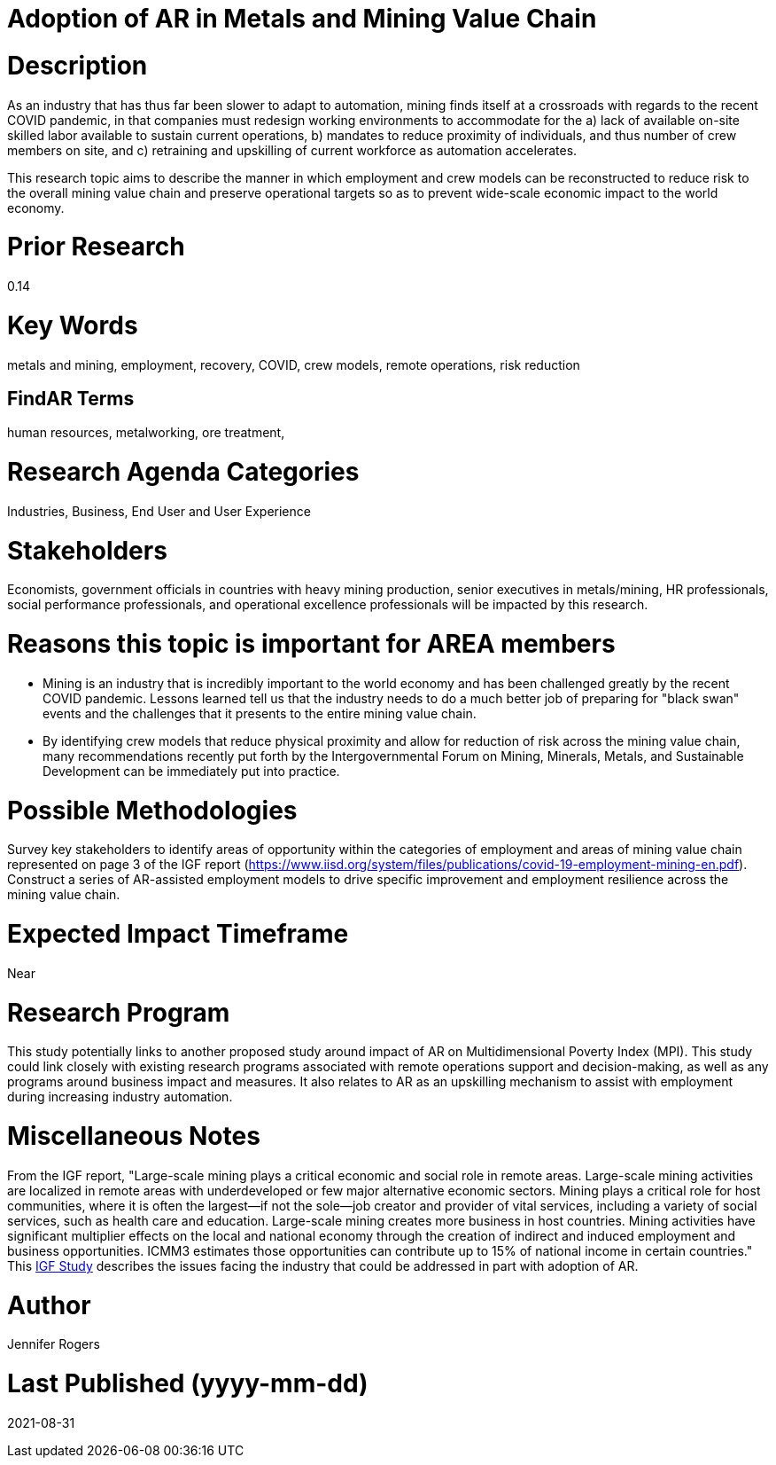 
[[ra-Imetalsandmining5-crewingnewvaluechain]]

# Adoption of AR in Metals and Mining Value Chain

# Description
As an industry that has thus far been slower to adapt to automation, mining finds itself at a crossroads with regards to the recent COVID pandemic, in that companies must redesign working environments to accommodate for the a) lack of available on-site skilled labor available to sustain current operations, b) mandates to reduce proximity of individuals, and thus number of crew members on site, and c) retraining and upskilling of current workforce as automation accelerates.

This research topic aims to describe the manner in which employment and crew models can be reconstructed to reduce risk to the overall mining value chain and preserve operational targets so as to prevent wide-scale economic impact to the world economy.

# Prior Research
0.14

# Key Words
metals and mining, employment, recovery, COVID, crew models, remote operations, risk reduction

## FindAR Terms
human resources, metalworking, ore treatment,

# Research Agenda Categories
Industries, Business, End User and User Experience

# Stakeholders
Economists, government officials in countries with heavy mining production, senior executives in metals/mining, HR professionals, social performance professionals, and operational excellence professionals will be impacted by this research.

# Reasons this topic is important for AREA members
- Mining is an industry that is incredibly important to the world economy and has been challenged greatly by the recent COVID pandemic. Lessons learned tell us that the industry needs to do a much better job of preparing for "black swan" events and the challenges that it presents to the entire mining value chain.
- By identifying crew models that reduce physical proximity and allow for reduction of risk across the mining value chain, many recommendations recently put forth by the Intergovernmental Forum on Mining, Minerals, Metals, and Sustainable Development can be immediately put into practice.

# Possible Methodologies
Survey key stakeholders to identify areas of opportunity within the categories of employment and areas of mining value chain represented on page 3 of the IGF report (https://www.iisd.org/system/files/publications/covid-19-employment-mining-en.pdf). Construct a series of AR-assisted employment models to drive specific improvement and employment resilience across the mining value chain.

# Expected Impact Timeframe
Near

# Research Program
This study potentially links to another proposed study around impact of AR on Multidimensional Poverty Index (MPI). This study could link closely with existing research programs associated with remote operations support and decision-making, as well as any programs around business impact and measures. It also relates to AR as an upskilling mechanism to assist with employment during increasing industry automation.

# Miscellaneous Notes
From the IGF report, "Large-scale mining plays a critical economic and social role in remote areas. Large-scale mining activities are localized in remote areas with underdeveloped or few major alternative economic sectors. Mining plays a critical role for host communities, where it is often the largest—if not the sole—job creator and provider of vital services, including a variety of social services, such as health care and education. Large-scale mining creates more business in host countries. Mining activities have significant multiplier effects on the local and national economy through the creation of indirect and induced employment and business opportunities. ICMM3 estimates those opportunities can contribute up to 15% of national income in certain countries." This https://www.iisd.org/system/files/publications/covid-19-employment-mining-en.pdf[IGF Study] describes the issues facing the industry that could be addressed in part with adoption of AR.

# Author
Jennifer Rogers

# Last Published (yyyy-mm-dd)
2021-08-31
